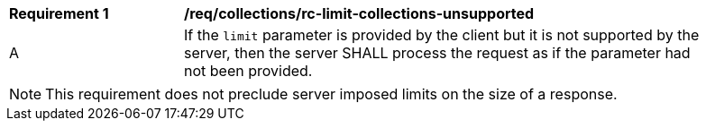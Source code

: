 [[req_collections_rc-limit-collections-unsupported]]
[width="90%",cols="2,6a"]
|===
^|*Requirement {counter:req-id}* |*/req/collections/rc-limit-collections-unsupported*
^|A|If the `limit` parameter is provided by the client but it is not supported by the server, then the server SHALL process the request as if the parameter had not been provided.
|===

NOTE: This requirement does not preclude server imposed limits on the size of a response.

